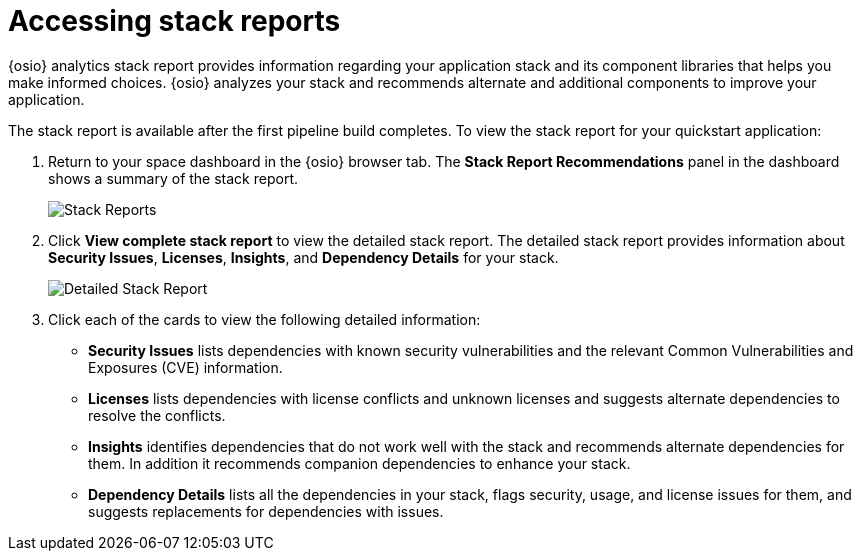 [id="accessing_stack_reports"]
= Accessing stack reports

{osio} analytics stack report provides information regarding your  application stack and its component libraries that helps you make informed choices. {osio} analyzes your stack and recommends alternate and additional components to improve your application.

The stack report is available after the first pipeline build completes. To view the stack report for your quickstart application:

. Return to your space dashboard in the {osio} browser tab. The *Stack Report Recommendations* panel in the dashboard shows a summary of the stack report.
+
image::stack_reports.png[Stack Reports]
+
. Click *View complete stack report* to view the detailed stack report. The detailed stack report provides information about *Security Issues*, *Licenses*, *Insights*, and *Dependency Details* for your stack.
+
image::detailed_stackreport.png[Detailed Stack Report]
+
. Click each of the cards to view the following detailed information:
+
* *Security Issues* lists dependencies with known security vulnerabilities and the relevant Common Vulnerabilities and Exposures (CVE) information.
* *Licenses* lists dependencies with license conflicts and unknown licenses and suggests alternate dependencies to resolve the conflicts.
* *Insights* identifies dependencies that do not work well with the stack and recommends alternate dependencies for them. In addition it recommends companion dependencies to enhance your stack.
* *Dependency Details* lists all the  dependencies in your stack, flags security, usage, and license issues for them, and suggests replacements for dependencies with issues.
